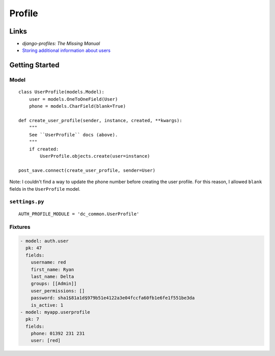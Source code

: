 Profile
*******

.. highlight:: python

Links
=====

- `django-profiles: The Missing Manual`
- `Storing additional information about users`_

Getting Started
===============

Model
-----

::

  class UserProfile(models.Model):
      user = models.OneToOneField(User)
      phone = models.CharField(blank=True)

  def create_user_profile(sender, instance, created, **kwargs):
      """
      See ``UserProfile`` docs (above).
      """
      if created:
          UserProfile.objects.create(user=instance)

  post_save.connect(create_user_profile, sender=User)

Note: I couldn't find a way to update the phone number before creating the user
profile.  For this reason, I allowed ``blank`` fields in the ``UserProfile``
model.

``settings.py``
---------------

::

  AUTH_PROFILE_MODULE = 'dc_common.UserProfile'

Fixtures
--------

.. code-block:: yaml

  - model: auth.user
    pk: 47
    fields:
      username: red
      first_name: Ryan
      last_name: Delta
      groups: [[Admin]]
      user_permissions: []
      password: sha1$81a1d$979b51e4122a3e04fccfa60fb1e6fe1f551be3da
      is_active: 1
  - model: myapp.userprofile
    pk: 7
    fields:
      phone: 01392 231 231
      user: [red]


.. _`django-profiles: The Missing Manual`: http://birdhouse.org/blog/2009/06/27/django-profiles/
.. _`Storing additional information about users`: https://docs.djangoproject.com/en/dev/topics/auth/#storing-additional-information-about-users
